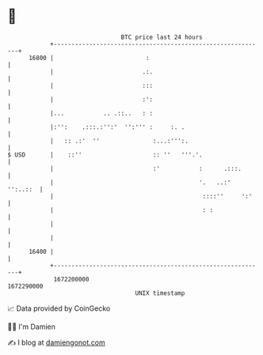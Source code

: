 * 👋

#+begin_example
                                   BTC price last 24 hours                    
               +------------------------------------------------------------+ 
         16800 |                          :                                 | 
               |                         .:.                                | 
               |                         :::                                | 
               |                         :':                                | 
               |...           .. .::..   : :                                | 
               |:'':    .:::.:'':'  '':''' :     :. .                       | 
               |   :: .:'  ''               :...:''':.                      | 
   $ USD       |    ::''                    :: ''   '''.'.                  | 
               |                            :'           :      .:::.       | 
               |                                         '.   ..:' '':..::  | 
               |                                          ::::''     ':'    | 
               |                                          : :               | 
               |                                                            | 
               |                                                            | 
         16400 |                                                            | 
               +------------------------------------------------------------+ 
                1672200000                                        1672290000  
                                       UNIX timestamp                         
#+end_example
📈 Data provided by CoinGecko

🧑‍💻 I'm Damien

✍️ I blog at [[https://www.damiengonot.com][damiengonot.com]]
